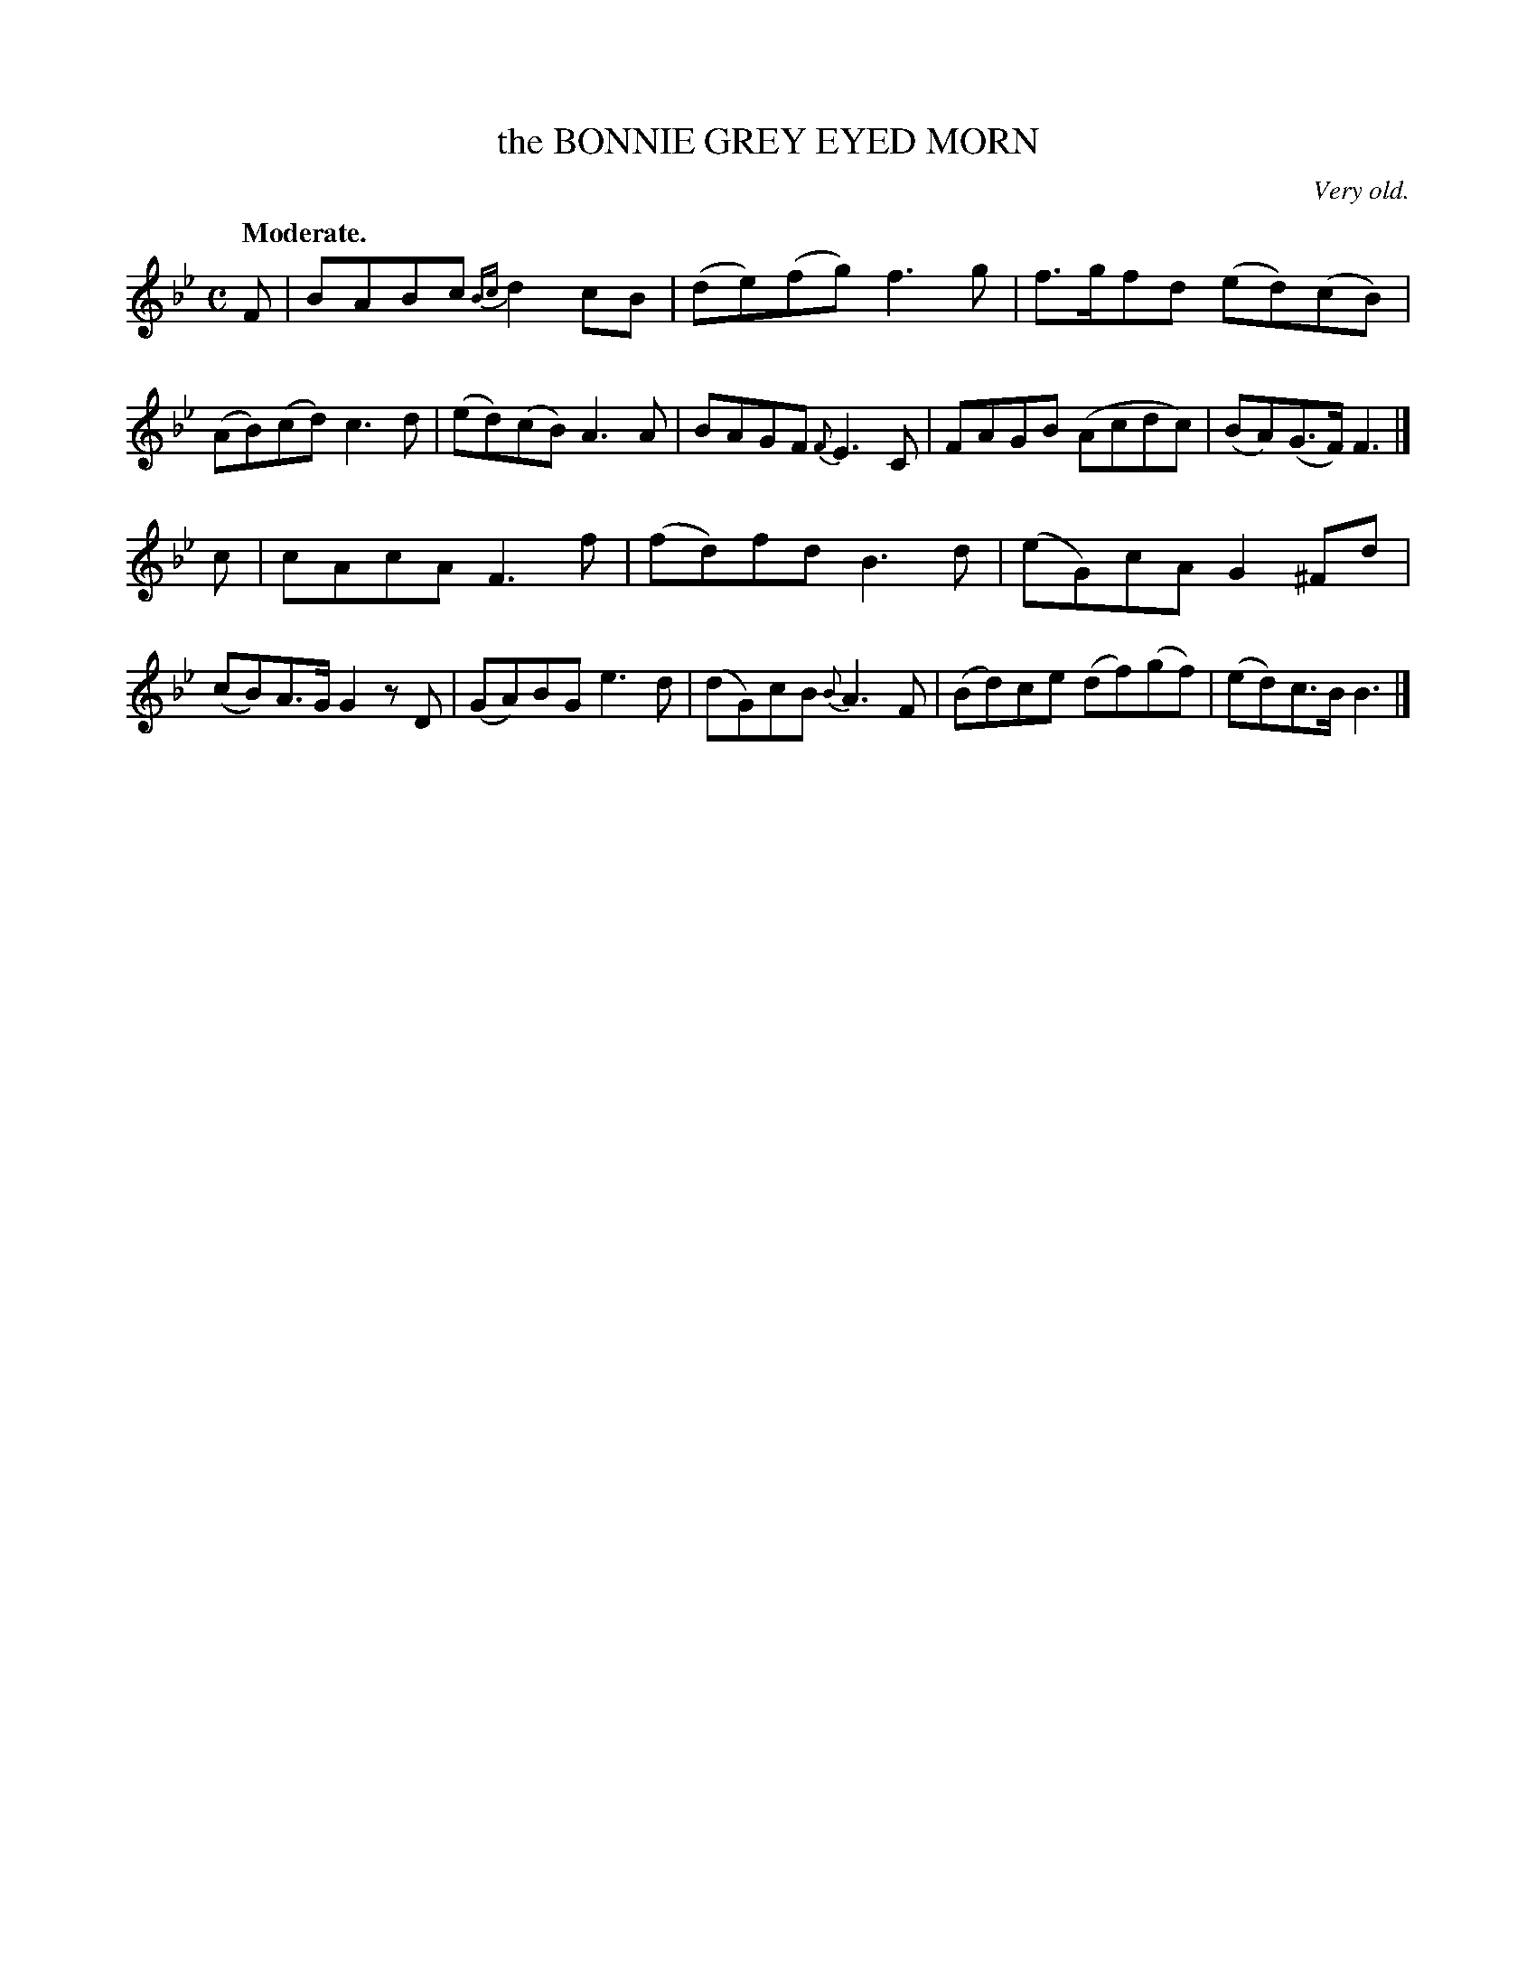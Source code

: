 X: 20262
T: the BONNIE GREY EYED MORN
O: Very old.
Q: "Moderate."
%R: air, reel
B: W. Hamilton "Universal Tune-Book" Vol. 2 Glasgow 1846 p.26 #2
S: http://s3-eu-west-1.amazonaws.com/itma.dl.printmaterial/book_pdfs/hamiltonvol2web.pdf
Z: 2016 John Chambers <jc:trillian.mit.edu>
M: C
L: 1/8
K: Bb
%%slurgraces yes
%%graceslurs yes
% - - - - - - - - - - - - - - - - - - - - - - - - -
F |\
BABc {Bc}d2cB | (de)(fg) f3g |\
f>gfd (ed)(cB) | (AB)(cd) c3d |\
(ed)(cB) A3A | BAGF {F}E3C |\
FAGB (Acdc) | (BA)(G>F) F3 |]
c |\
cAcA F3f | (fd)fd B3d |\
(eG)cA G2^Fd | (cB)A>G G2zD |\
(GA)BG e3d | (dG)cB {B}A3F |\
(Bd)ce (df)(gf) | (ed)c>B B3 |]
% - - - - - - - - - - - - - - - - - - - - - - - - -
